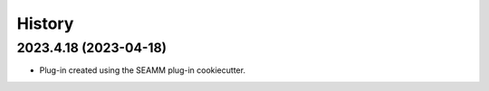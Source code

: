 =======
History
=======

2023.4.18 (2023-04-18)
----------------------

* Plug-in created using the SEAMM plug-in cookiecutter.
